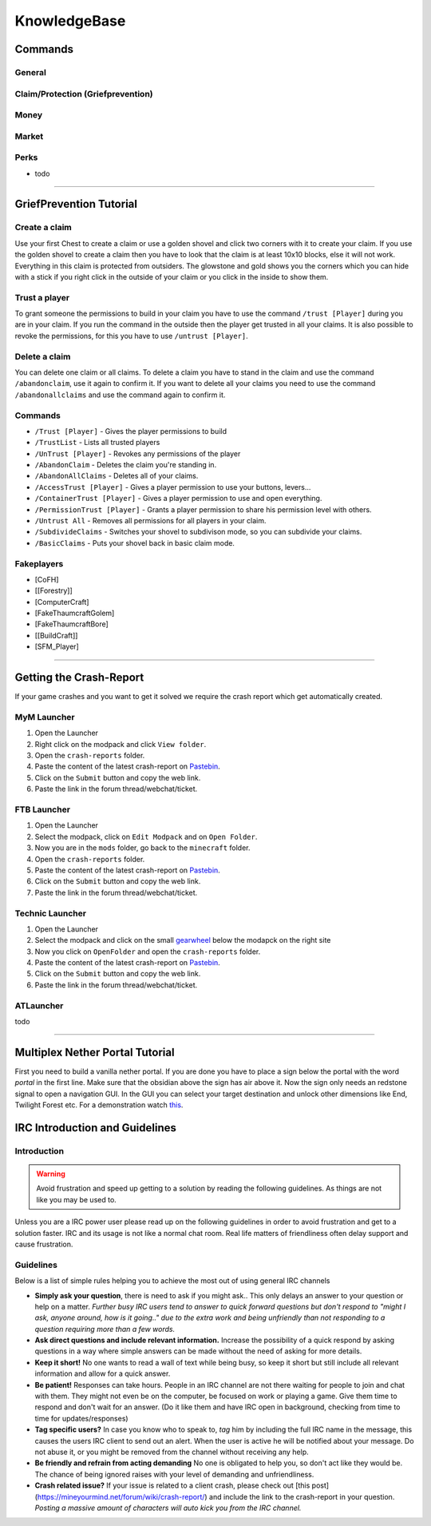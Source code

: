 +++++++++++++
KnowledgeBase
+++++++++++++

========
Commands
========

General
-------

Claim/Protection (Griefprevention)
----------------------------------

Money
-----

Market
------

Perks
-----

* todo

----------

.. _ref-griefprevention-tutorial:

========================
GriefPrevention Tutorial
========================
 
.. image:: https://mineyourmind.net/forum/attachments/created_claim-png.702/
  :height: 120px !important
  :align:  right
  :target: #
 

Create a claim
--------------

Use your first Chest to create a claim or use a golden shovel and click two corners with it to create your claim. If you use the golden shovel to create a claim then you have to look that the claim is at least 10x10 blocks, else it will not work. Everything in this claim is protected from outsiders.
The glowstone and gold shows you the corners which you can hide with a stick if you right click in the outside of your claim or you click in the inside to show them.
 
Trust a player
--------------

To grant someone the permissions to build in your claim you have to use the command ``/trust [Player]`` during you are in your claim. If you run the command in the outside then the player get trusted in all your claims.
It is also possible to revoke the permissions, for this you have to use ``/untrust [Player]``.
 
Delete a claim
--------------

You can delete one claim or all claims. To delete a claim you have to stand in the claim and use the command ``/abandonclaim``, use it again to confirm it. If you want to delete all your claims you need to use the command ``/abandonallclaims`` and use the command again to confirm it.
  
 
Commands
--------
 
* ``/Trust [Player]`` - Gives the player permissions to build
* ``/TrustList`` - Lists all trusted players
* ``/UnTrust [Player]`` - Revokes any permissions of the player
* ``/AbandonClaim`` - Deletes the claim you're standing in.
* ``/AbandonAllClaims`` - Deletes all of your claims.
* ``/AccessTrust [Player]`` - Gives a player permission to use your buttons, levers...
* ``/ContainerTrust [Player]`` - Gives a player permission to use and open everything.
* ``/PermissionTrust [Player]`` - Grants a player permission to share his permission level with others.
* ``/Untrust All`` - Removes all permissions for all players in your claim.
* ``/SubdivideClaims`` - Switches your shovel to subdivison mode, so you can subdivide your claims.
* ``/BasicClaims`` - Puts your shovel back in basic claim mode.
 
Fakeplayers
-----------
 
* [CoFH]
* [[Forestry]]
* [ComputerCraft]
* [FakeThaumcraftGolem]
* [FakeThaumcraftBore]
* [[BuildCraft]]
* [SFM_Player]


----------


========================
Getting the Crash-Report
========================

If your game crashes and you want to get it solved we require the crash report which get automatically created.


MyM Launcher
------------

1. Open the Launcher
2. Right click on the modpack and click ``View folder``.
3. Open the ``crash-reports`` folder.
4. Paste the content of the latest crash-report on `Pastebin <http://pastebin.com>`_.
5. Click on the ``Submit`` button and copy the web link.
6. Paste the link in the forum thread/webchat/ticket.


FTB Launcher
------------

1. Open the Launcher
2. Select the modpack, click on ``Edit Modpack`` and on ``Open Folder``.
3. Now you are in the ``mods`` folder, go back to the ``minecraft`` folder.
4. Open the ``crash-reports`` folder.
5. Paste the content of the latest crash-report on `Pastebin <http://pastebin.com>`_.
6. Click on the ``Submit`` button and copy the web link.
7. Paste the link in the forum thread/webchat/ticket.


Technic Launcher
----------------

1. Open the Launcher
2. Select the modpack and click on the small `gearwheel <https://i.imgur.com/23B1fW9.png>`_ below the modapck on the right site
3. Now you click on ``OpenFolder`` and open the ``crash-reports`` folder.
4. Paste the content of the latest crash-report on `Pastebin <http://pastebin.com>`_.
5. Click on the ``Submit`` button and copy the web link.
6. Paste the link in the forum thread/webchat/ticket.

ATLauncher
----------

todo


----------

.. _ref-nether-portal:

================================
Multiplex Nether Portal Tutorial
================================
First you need to build a vanilla nether portal. If you are done you have to place a sign below the portal with the word `portal` in the first line. Make sure that the obsidian above the sign has air above it. Now the sign only needs an redstone signal to open a navigation GUI. In the GUI you can select your target destination and unlock other dimensions like End, Twilight Forest etc.
For a demonstration watch `this <https://www.youtube.com/watch?v=BO7RGqFTDzs>`_.


===============================
IRC Introduction and Guidelines
===============================

Introduction
------------

.. warning::
   Avoid frustration and speed up getting to a solution by reading the following guidelines. As things are not like you may be used to.

Unless you are a IRC power user please read up on the following guidelines in order to avoid frustration and get to a solution faster. IRC and its usage is not like a normal chat room. Real life matters of friendliness often delay support and cause frustration.

Guidelines
----------

Below is a list of simple rules helping you to achieve the most out of using general IRC channels

- **Simply ask your question**, there is need to ask if you might ask.. This only delays an answer to your question or help on a matter. *Further busy IRC users tend to answer to quick forward questions but don't respond to "might I ask, anyone around, how is it going.." due to the extra work and being unfriendly than not responding to a question requiring more than a few words.*
- **Ask direct questions and include relevant information.** Increase the possibility of a quick respond by asking questions in a way where simple answers can be made without the need of asking for more details.
- **Keep it short!** No one wants to read a wall of text while being busy, so keep it short but still include all relevant information and allow for a quick answer.
- **Be patient!** Responses can take hours. People in an IRC channel are not there waiting for people to join and chat with them. They might not even be on the computer, be focused on work or playing a game. Give them time to respond and don't wait for an answer. (Do it like them and have IRC open in background, checking from time to time for updates/responses)
- **Tag specific users?** In case you know who to speak to, `tag` him by including the full IRC name in the message, this causes the users IRC client to send out an alert. When the user is active he will be notified about your message. Do not abuse it, or you might be removed from the channel without receiving any help.
- **Be friendly and refrain from acting demanding** No one is obligated to help you, so don't act like they would be. The chance of being ignored raises with your level of demanding and unfriendliness.
- **Crash related issue?** If your issue is related to a client crash, please check out [this post](https://mineyourmind.net/forum/wiki/crash-report/) and include the link to the crash-report in your question. *Posting a massive amount of characters will auto kick you from the IRC channel.*

